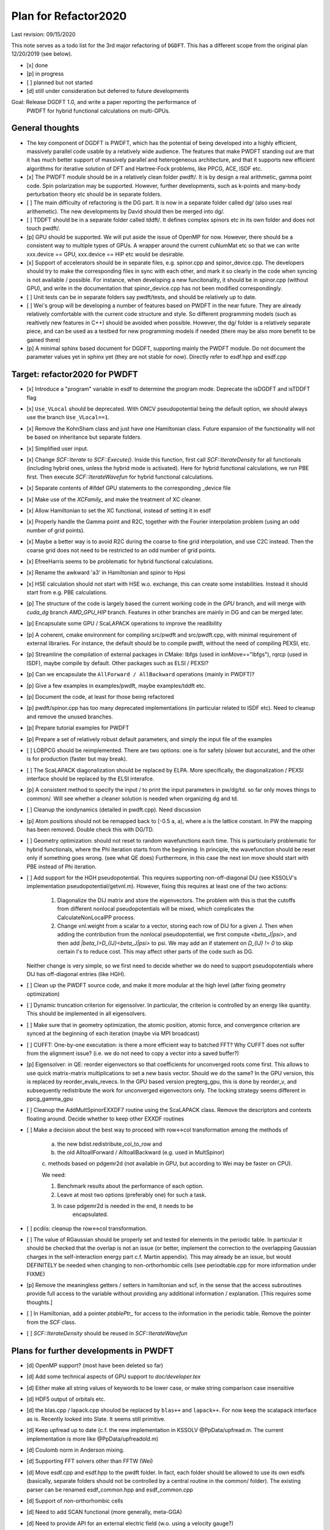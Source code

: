 Plan for Refactor2020
---------------------

Last revision: 09/15/2020 

This note serves as a todo list for the 3rd major refactoring of ``DGDFT``.  This has a different scope from the original plan 12/20/2019 (see below).

- [x] done
- [p] in progress
- [ ] planned but not started
- [d] still under consideration but deferred to future developments

Goal: Release DGDFT 1.0, and write a paper reporting the performance of
  PWDFT for hybrid functional calculations on multi-GPUs.


General thoughts
================

- The key component of DGDFT is PWDFT, which has the potential of being
  developed into a highly efficient, massively parallel code usable by a
  relatively wide audience. The features that make PWDFT standing out
  are that it has much better support of massively parallel and
  heterogeneous architecture, and that it supports new efficient
  algorithms for iterative solution of DFT and Hartree-Fock problems,
  like PPCG, ACE, ISDF etc.

- [x] The PWDFT module should be in a relatively clean folder pwdft/. It is
  by design a real arithmetic, gamma point code. Spin polarization may
  be supported. However, further developments, such as k-points and
  many-body perturbation theory etc should be in separate folders.

- [ ] The main difficulty of refactoring is the DG part. It is now in a
  separate folder called dg/ (also uses real arithemetic). The new
  developments by David should then be merged into dg/.

- [ ] TDDFT should be in a separate folder called tddft/. It defines complex
  spinors etc in its own folder and does not touch pwdft/.

- [p] GPU should be supported. We will put aside the issue of OpenMP for
  now. However, there should be a consistent way to multiple types of
  GPUs. A wrapper around the current cuNumMat etc so that we can write 
  xxx.device == GPU, xxx.device == HIP etc would be desirable.
  
- [x] Support of accelerators should be in separate files, e.g. spinor.cpp
  and spinor_device.cpp. The developers should try to make the
  corresponding files in sync with each other, and mark it so clearly in
  the code when syncing is not available / possible. For instance, when
  developing a new funcitonality, it should be in spinor.cpp (without
  GPU), and write in the documentation that spinor_device.cpp has not
  been modified correspondingly. 

- [ ] Unit tests can be in separate folders say pwdft/tests, and should be
  relatively up to date.

- [ ] Wei's group will be developing a number of features based on PWDFT in
  the near future. They are already relatively comfortable with the
  current code structure and style. So different programming models
  (such as realtively new features in C++) should be avoided when
  possible. However, the dg/ folder is a relatively separate piece,
  and can be used as a testbed for new programming models if needed
  (there may be also more benefit to be gained there)

- [p] A minimal sphinx based document for DGDFT, supporting mainly the PWDFT
  module.  Do not document the parameter values yet in sphinx yet (they are
  not stable for now). Directly refer to esdf.hpp and esdf.cpp


Target: refactor2020 for PWDFT
==============================


- [x] Introduce a "program" variable in esdf to determine the program
  mode. Deprecate the isDGDFT and isTDDFT flag

- [x] ``Use_VLocal`` should be deprecated. With ONCV pseudopotential
  being the default option, we should always use the branch
  ``Use_VLocal==1``.

- [x] Remove the KohnSham class and just have one Hamiltonian class.
  Future expansion of the functionality will not be based on inheritance
  but separate folders.

- [x] Simplified user input.

- [x] Change `SCF::Iterate` to `SCF::Execute()`. Inside this function,
  first call `SCF::IterateDensity` for all functionals (including
  hybrid ones, unless the hybrid mode is activated). Here for hybrid
  functional calculations, we run PBE first. Then execute
  `SCF::IterateWavefun` for hybrid functional calculations.

- [x] Separate contents of #ifdef GPU statements to the corresponding _device file

- [x] Make use of the `XCFamily_` and make the treatment of XC cleaner. 

- [x] Allow Hamiltonian to set the XC functional, instead of setting it
  in esdf

- [x] Properly handle the Gamma point and R2C, together with the Fourier
  interpolation problem (using an odd number of grid points). 
  
- [x] Maybe a better way is to avoid R2C during the coarse to fine grid
  interpolation, and use C2C instead. Then the coarse grid does not need
  to be restricted to an odd number of grid points.

- [x] EfreeHarris seems to be problematic for hybrid functional
  calculations.

- [x] Rename the awkward 'a3' in Hamiltonian and spinor to Hpsi

- [x] HSE calculation should not start with HSE w.o. exchange, this can
  create some instabilities. Instead it should start from e.g. PBE
  calculations. 


- [p] The structure of the code is largely based the current working code in
  the `GPU` branch, and will merge with `cuda_dg` branch `AMD_GPU_HIP`
  branch. Features in other branches are mainly in DG and can be merged
  later.

- [p] Encapsulate some GPU / ScaLAPACK operations to improve the readibility

- [p] A coherent, cmake environment for compiling src/pwdft and
  src/pwdft.cpp, with minimal requirement of external libraries. For
  instance, the default should be to compile pwdft, without the need of
  compiling PEXSI, etc.

- [p] Streamline the compilation of external packages in CMake: lbfgs (used in
  ionMove=="lbfgs"), rqrcp (used in ISDF), maybe compile by default.
  Other packages such as ELSI / PEXSI?
- [p] Can we encapsulate the ``AllForward / AllBackward`` operations (mainly in PWDFT)?

- [p] Give a few examples in examples/pwdft, maybe examples/tddft etc.

- [p] Document the code, at least for those being refactored

- [p] pwdft/spinor.cpp has too many deprecated implementations (in
  particular related to ISDF etc). Need to cleanup and remove the unused
  branches.

- [p] Prepare tutorial examples for PWDFT

- [p] Prepare a set of relatively robust default parameters, and simply
  the input file of the examples

- [ ] LOBPCG should be reimplemented. There are two options: one is for safety (slower but accurate), and the other is for production (faster but may break).

- [ ] The ScaLAPACK diagonalization should be replaced by ELPA. More specifically, the diagonalization / PEXSI interface should be replaced by the ELSI interafce.

- [p] A consistent method to specify the input / to print the input
  parameters in pw/dg/td. so far only moves things to common/. Will see
  whether a cleaner solution is needed when organizing dg and td.


- [ ] Cleanup the iondynamics (detailed in pwdft.cpp). Need discussion


- [p] Atom positions should not be remapped back to [-0.5 a, a), where a
  is the lattice constant. In PW the mapping has been removed. Double
  check this with DG/TD.

- [ ] Geometry optimization: should not reset to random wavefunctions
  each time. This is particularly problematic for hybrid functionals,
  where the Phi iteration starts from the beginning. In principle, the
  wavefunction should be reset only if something goes wrong. (see what
  QE does) Furthermore, in this case the next ion move should start with PBE
  instead of Phi iteration.

- [ ] Add support for the HGH pseudopotential. This requires
  supporting non-off-diagonal DIJ (see KSSOLV's implementation
  pseudopotential/getvnl.m). However, fixing this requires at least one
  of the two actions:

    1. Diagonalize the DIJ matrix and store the eigenvectors. The
       problem with this is that the cutoffs from different nonlocal
       pseudopotentials will be mixed, which complicates the
       CalculateNonLocalPP process.

    2. Change vnl.weight from a scalar to a vector, storing each row of
       DIJ for a given J. Then when adding the contribution from the
       nonlocal pseudopotential, we first compute
       `<beta_J|psi>`, and then add `|beta_I>D_{IJ}<beta_J|psi>` to psi.
       We may add an if statement on `D_{IJ} != 0` to skip certain I's
       to reduce cost. This may affect other parts of the code such as
       DG.
    
  Neither change is very simple, so we first need to decide whether we
  do need to support pseudopotentials where DIJ has off-diagonal
  entries (like HGH).

- [ ] Clean up the PWDFT source code, and make it more modular at the
  high level (after fixing geometry optimization)

- [ ] Dynamic truncation criterion for eigensolver. In particular, the
  criterion is controlled by an energy like quantity. This should be
  implemented in all eigensolvers.

- [ ] Make sure that in geometry optimization, the atomic position,
  atomic force, and convergence criterion are synced at the beginning of
  each iteration (maybe via MPI broadcast)

- [ ] CUFFT: One-by-one executation: is there a more efficient way to
  batched FFT? Why CUFFT does not suffer from the alignment issue? (i.e.
  we do not need to copy a vector into a saved buffer?) 
  
- [p] Eigensolver: in QE: reorder eigenvectors so that coefficients for
  unconverged roots come first. This allows to use quick matrix-matrix
  multiplications to set a new basis vector. Should we do the same? In
  the GPU version, this is replaced by reorder_evals_revecs. In the GPU
  based version pregterg_gpu, this is done by reorder_v, and
  subsequently redistribute the work for unconverged eigenvectors only.
  The locking strategy seems different in ppcg_gamma_gpu

- [ ] Cleanup the AddMultSpinorEXXDF7 routine using the ScaLAPACK class.
  Remove the descriptors and contexts floating around. Decide whether to
  keep other EXXDF routines

- [ ] Make a decision about the best way to proceed with row<->col
  transformation among the methods of 
  
    a. the new bdist.redistribute_col_to_row and
    b. the old AlltoallForward / AlltoallBackward (e.g. used in MultSpinor) 
    c. methods based on pdgemr2d (not available in GPU, but according to
    Wei may be faster on CPU).

    We need:
    
    1. Benchmark results about the performance of each option.
    2. Leave at most two options (preferably one) for such a task. 
    3. In case pdgemr2d is needed in the end, it needs to be
           encapsulated.

- [ ] pcdiis: cleanup the row<->col transformation.


- [ ] The value of RGaussian should be properly set and tested for
  elements in the periodic table. In particular it should be checked
  that the overlap is not an issue (or better, implement the correction
  to the overlapping Gaussian charges in the self-interaction energy
  part c.f. Martin appendix). This may already be an issue, but would
  DEFINITELY be needed when changing to non-orthorhombic cells (see
  periodtable.cpp for more information under FIXME)

- [p] Remove the meaningless getters / setters in hamiltonian and scf,
  in the sense that the access subroutines provide full access to the
  variable without providing any additional information / explanation.
  [This requires some thoughts.]

- [ ] In Hamiltonian, add a pointer `ptablePtr_` for access to the
  information in the periodic table. Remove the pointer from the `SCF`
  class.

- [ ] `SCF::IterateDensity` should be reused in `SCF::IterateWavefun`

Plans for further developments in PWDFT
=======================================

- [d] OpenMP support? (most have been deleted so far)

- [d] Add some technical aspects of GPU support to `doc/developer.tex` 

- [d] Either make all string values of keywords to be lower case, or
  make string comparison case insensitive

- [d] HDF5 output of orbitals etc.

- [d] the blas.cpp / lapack.cpp shoulod be replaced by ``blas++`` and
  ``lapack++``. For now keep the scalapack interface as is. Recently
  looked into Slate. It seems still primitive.

- [d] Keep upfread up to date (c.f. the new implementation in KSSOLV
  @PpData/upfread.m. The current implementation is more like
  @PpData/upfreadold.m)

- [d] Coulomb norm in Anderson mixing.

- [d] Supporting FFT solvers other than FFTW (Wei)

- [d] Move esdf.cpp and esdf.hpp to the pwdft folder. In fact, each
  folder should be allowed to use its own esdfs (basically, separate
  folders should not be controlled by a central routine in the common/
  folder). The existing parser can be renamed esdf_common.hpp and
  esdf_common.cpp

- [d] Support of non-orthorhombic cells

- [d] Need to add SCAN functional (more generally, meta-GGA)

- [d] Need to provide API for an external electric field (w.o. using a
  velocity gauge?) 

- [d] Utilities to NumVec to clean up the spinor: 
  
    [ ] fine to coarse / coarse to fine grid
    [ ] element-wise product of two arrays (given by pointers) added to
    the third array. add to blas?

- [d] The wavefun format, instead of (ir, icom, iband), maybe it is
  better to rearrange it to be (ir, iband, icom). By letting the last
  component of the tensor to be the component, we may use it for spin /
  k-points laters.

- [d] Change the default behavior from column partition to row partition
  in order to allow more processors than the number of bands (suggested
  by Wei Hu. This requires some discussion)


- [d] The spinor class, other than storing the wavefunction, mainly
  provides information of the partition of the wavefunctions. If we
  would like to clean this up, it seems that the design in
  `hamiltonian_dg.hpp` is a better way to go, i.e. just store the
  wavefunction as something like `DistDblNumTns`, i.e.
  
  `typedef DistVec<IndexGroup, DblNumTns, IndexPrtn>   DblSpinor;`
  where the distribution is hidden under the key-data-partition
  structure. Then we may just embed spinor as a member Psi in
  Hamiltonian. Correspondingly the 

  This is potentially a BIG change. If we want to do this, we should
  think carefully about the data structure.

Plans for TDDFT 
===============

- [ ] Separate contents of #ifdef COMPLEX statements to tddft/ folder.

- [ ] Make tddft/ compile. maybe with cmake.


Plans for DGDFT
===============

- [ ] Make dg/ compile. Old fashioned Makefile is fine.



Meeting memos 
====================

**12/20/2019**:

It includes the note for initial discussion on 12/20/2019. together with new updates from 

Coding perspectives

-  [ ] Datatype. NumMatBase -> NumMat and NumMap for data structure that
   stores actual values / only view other NumMat. The allocator
   attribute decides whether the memory is allocated on CPU or GPU.
-  [ ] In order to use an architecture to support NumVec, NumMat and NumTns,
   it is better to have a base class supporting tensors of arbitrary
   dimension, and defines NumVec, NumMat and NumTns using
   ``structure binding``.
-  [ ] The complex arithmetic should be templated, using the ``constexpr`` syntax, which can evaluate the value of the function or variable at compile time (C++17 feature)
-  [ ] Use header files as much as possible, but for large classes use explicit instantiation.
-  [ ] the blas.cpp / lapack.cpp shoulod be replaced by ``blas++`` and ``lapack++``. For now keep the scalapack interface as is.
-  [ ] Input parameter: change to the INI format with hierarchical input structure. 
-  [ ] Use hdf5 to manage the output.
-  [ ] Instead of calling ``class.Setup()``, use a default constructor together with ``std::move``. 
-  [ ] There should be a default folder to store the UPF files (ONCV pseudopotential)
-  [ ] ``DistVec`` should allow send to / recv from multiple processors.
-  [ ] Encapsulate the ``AllForward / AllBackward`` operations (mainly in PWDFT).

Functionality

- [ ] LOBPCG should be reimplemented. There are two options: one is for safety (slower but accurate), and the other is for production (faster but may break).

- [ ] ``FFTW_MEASURE`` can create undesired randomness. Should add option to allow the usage of ``wisdom`` file.

- [ ] The ScaLAPACK diagonalization should be replaced by ELPA. More specifically, the diagonalization / PEXSI interface should be replaced by the ELSI interafce.

Input variables

- [ ] ``Use_VLocal`` should be deprecated. With ONCV pseudopotential being the default option, we should always use the branch  ``Use_VLocal==1``.

Tests

- [ ] Setup unit tests with google test.
- [ ] Test examples for PW / DG / TD.

**7/17/2020**:

- Confirm that pwdft/ and dg/ will only use real arithematics. Move all complex arithmetics to tddft/

- device level implementation can involve separate functions in
  xxx_device.hpp and xxx_device.cpp, but not separate classes. 

- We will implement wrappers around different implementation of GPUs
  based on Weile's plan.

- For the first step, Weile will perform the initial step of cleaning up
  the pwdft/ and tddft/ folders, and make them compilable (with some
  minimal dependency). Then we will merge with Wei and David's contributions



